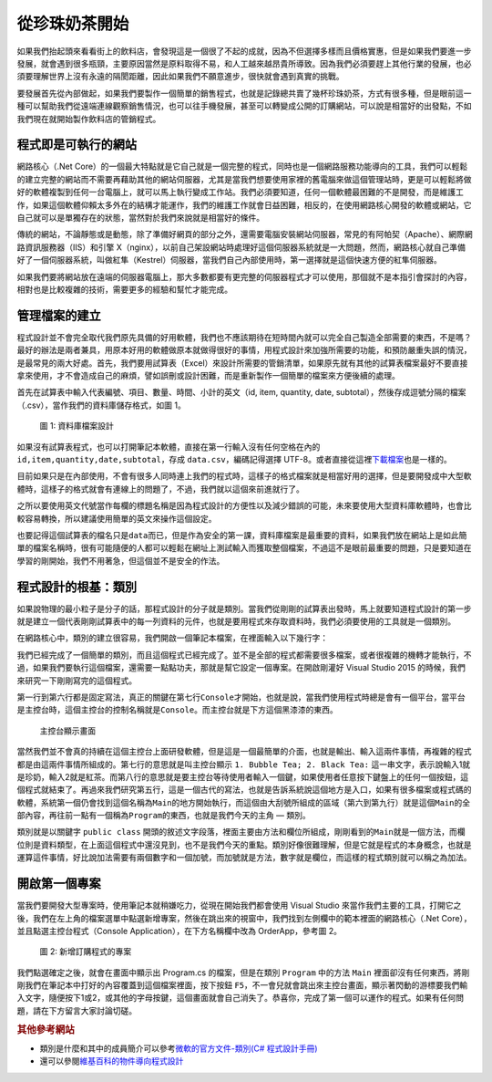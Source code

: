 ==============
從珍珠奶茶開始
==============

如果我們抬起頭來看看街上的飲料店，會發現這是一個很了不起的成就，因為不但選擇多樣而且價格實惠，但是如果我們要進一步發展，就會遇到很多瓶頸，主要原因當然是原料取得不易，和人工越來越昂貴所導致。因為我們必須要趕上其他行業的發展，也必須要理解世界上沒有永遠的隔閡距離，因此如果我們不願意進步，很快就會遇到真實的挑戰。

要發展首先從內部做起，如果我們要製作一個簡單的銷售程式，也就是記錄總共賣了幾杯珍珠奶茶，方式有很多種，但是眼前這一種可以幫助我們從遠端連線觀察銷售情況，也可以往手機發展，甚至可以轉變成公開的訂購網站，可以說是相當好的出發點，不如我們現在就開始製作飲料店的管銷程式。

程式即是可執行的網站
====================

網路核心（.Net Core）的一個最大特點就是它自己就是一個完整的程式，同時也是一個網路服務功能導向的工具，我們可以輕鬆的建立完整的網站而不需要再藉助其他的網站伺服器，尤其是當我們想要使用家裡的舊電腦來做這個管理站時，更是可以輕鬆將做好的軟體複製到任何一台電腦上，就可以馬上執行變成工作站。我們必須要知道，任何一個軟體最困難的不是開發，而是維護工作，如果這個軟體仰賴太多外在的結構才能運作，我們的維護工作就會日益困難，相反的，在使用網路核心開發的軟體或網站，它自己就可以是單獨存在的狀態，當然對於我們來說就是相當好的條件。

傳統的網站，不論靜態或是動態，除了準備好網頁的部分之外，還需要電腦安裝網站伺服器，常見的有阿帕契（Apache）、網際網路資訊服務器（IIS）和引擎 X（nginx），以前自己架設網站時處理好這個伺服器系統就是一大問題，然而，網路核心就自己準備好了一個伺服器系統，叫做紅隼（Kestrel）伺服器，當我們自己內部使用時，第一選擇就是這個快速方便的紅隼伺服器。

如果我們要將網站放在遠端的伺服器電腦上，那大多數都要有更完整的伺服器程式才可以使用，那個就不是本指引會探討的內容，相對也是比較複雜的技術，需要更多的經驗和幫忙才能完成。

管理檔案的建立
==============

程式設計並不會完全取代我們原先具備的好用軟體，我們也不應該期待在短時間內就可以完全自己製造全部需要的東西，不是嗎？最好的辦法是兩者兼具，用原本好用的軟體做原本就做得很好的事情，用程式設計來加強所需要的功能，和預防嚴重失誤的情況，是最常見的兩大好處。首先，我們要用試算表（Excel）來設計所需要的管銷清單，如果原先就有其他的試算表檔案最好不要直接拿來使用，才不會造成自己的麻煩，譬如誤刪或設計困難，而是重新製作一個簡單的檔案來方便後續的處理。

首先在試算表中輸入代表編號、項目、數量、時間、小計的英文（id, item, quantity, date, subtotal），然後存成逗號分隔的檔案（.csv），當作我們的資料庫儲存格式，如圖 1。

.. figure:: _static/data-csv.png
   :alt: 圖 1: 資料庫檔案設計
   :name: fig:data-csv

   圖 1: 資料庫檔案設計

如果沒有試算表程式，也可以打開筆記本軟體，直接在第一行輸入沒有任何空格在內的 ``id,item,quantity,date,subtotal``\ ，存成 ``data.csv``\ ，編碼記得選擇 UTF-8。或者直接從這裡\ `下載檔案 <_static/data.csv>`__\ 也是一樣的。

目前如果只是在內部使用，不會有很多人同時連上我們的程式時，這樣子的格式檔案就是相當好用的選擇，但是要開發成中大型軟體時，這樣子的格式就會有連線上的問題了，不過，我們就以這個來前進就行了。

之所以要使用英文代號當作每欄的標題名稱是因為程式設計的方便性以及減少錯誤的可能，未來要使用大型資料庫軟體時，也會比較容易轉換，所以建議使用簡單的英文來操作這個設定。

也要記得這個試算表的檔名只是\ ``data``\ 而已，但是作為安全的第一課，資料庫檔案是最重要的資料，如果我們放在網站上是如此簡單的檔案名稱時，很有可能隨便的人都可以輕鬆在網址上測試輸入而獲取整個檔案，不過這不是眼前最重要的問題，只是要知道在學習的剛開始，我們不用著急，但這個並不是安全的作法。

程式設計的根基：類別
====================

如果說物理的最小粒子是分子的話，那程式設計的分子就是類別。當我們從剛剛的試算表出發時，馬上就要知道程式設計的第一步就是建立一個代表剛剛試算表中的每一列資料的元件，也就是要用程式來存取資料時，我們必須要使用的工具就是一個類別。

在網路核心中，類別的建立很容易，我們開啟一個筆記本檔案，在裡面輸入以下幾行字：

.. raw:: html

   <script data-gist-id="9574f52eb2eab7e9dfe77452bcf23581" data-gist-file="Program.cs" gist-enable-cache="true"></script>

我們已經完成了一個簡單的類別，而且這個程式已經完成了。並不是全部的程式都需要很多檔案，或者很複雜的機轉才能執行，不過，如果我們要執行這個檔案，還需要一點點功夫，那就是幫它設定一個專案。在開啟剛灌好 Visual Studio 2015 的時候，我們來研究一下剛剛寫完的這個程式。

第一行到第六行都是固定寫法，真正的關鍵在第七行\ ``Console``\ 才開始，也就是說，當我們使用程式時總是會有一個平台，當平台是主控台時，這個主控台的控制名稱就是\ ``Console``\ 。而主控台就是下方這個黑漆漆的東西。

.. figure:: _static/console01.png
   :alt: 主控台顯示畫面

   主控台顯示畫面

當然我們並不會真的持續在這個主控台上面研發軟體，但是這是一個最簡單的介面，也就是輸出、輸入這兩件事情，再複雜的程式都是由這兩件事情所組成的。第七行的意思就是叫主控台顯示 ``1. Bubble Tea; 2. Black Tea:`` 這一串文字，表示說輸入1就是珍奶，輸入2就是紅茶。而第八行的意思就是要主控台等待使用者輸入一個鍵，如果使用者任意按下鍵盤上的任何一個按鈕，這個程式就結束了。再過來我們研究第五行，這是一個古代的寫法，也就是告訴系統說這個地方是入口，如果有很多檔案或程式碼的軟體，系統第一個仍會找到這個名稱為\ ``Main``\ 的地方開始執行，而這個由大刮號所組成的區域（第六到第九行）就是這個\ ``Main``\ 的全部內容，再往前一點有一個稱為\ ``Program``\ 的東西，也就是我們今天的主角 — 類別。

類別就是以關鍵字 ``public class`` 開頭的敘述文字段落，裡面主要由方法和欄位所組成，剛剛看到的\ ``Main``\ 就是一個方法，而欄位則是資料類型，在上面這個程式中還沒見到，也不是我們今天的重點。類別好像很難理解，但是它就是程式的本身概念，也就是運算這件事情，好比說加法需要有兩個數字和一個加號，而加號就是方法，數字就是欄位，而這樣的程式類別就可以稱之為加法。

開啟第一個專案
==============

當我們要開發大型專案時，使用筆記本就稍嫌吃力，從現在開始我們都會使用 Visual Studio 來當作我們主要的工具，打開它之後，我們在左上角的檔案選單中點選新增專案，然後在跳出來的視窗中，我們找到左側欄中的範本裡面的網路核心（.Net Core），並且點選主控台程式（Console Application），在下方名稱欄中改為 OrderApp，參考圖 2。

.. figure:: _static/NewProj-OrderApp.png
   :alt: 圖 2: 新增訂購程式的專案
   :name: fig:NewProj-OrderApp

   圖 2: 新增訂購程式的專案

我們點選確定之後，就會在畫面中顯示出 Program.cs 的檔案，但是在類別 ``Program`` 中的方法 ``Main`` 裡面卻沒有任何東西，將剛剛我們在筆記本中打好的內容覆蓋到這個檔案裡面，按下按鈕 ``F5``\ ，不一會兒就會跳出來主控台畫面，顯示著閃動的游標要我們輸入文字，隨便按下1或2，或其他的字母按鍵，這個畫面就會自己消失了。恭喜你，完成了第一個可以運作的程式。如果有任何問題，請在下方留言大家討論切磋。

.. rubric:: 其他參考網站

-  類別是什麼和其中的成員簡介可以參考\ `微軟的官方文件-類別(C# 程式設計手冊) <https://msdn.microsoft.com/zh-tw/library/x9afc042.aspx>`__
-  還可以參閱\ `維基百科的物件導向程式設計 <https://zh.wikipedia.org/wiki/%E9%9D%A2%E5%90%91%E5%AF%B9%E8%B1%A1%E7%A8%8B%E5%BA%8F%E8%AE%BE%E8%AE%A1>`__
